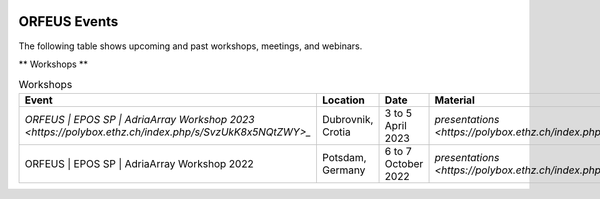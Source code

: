 .. figure:: _static/orfeuslogo.jpg

ORFEUS Events
=============

The following table shows upcoming and past workshops, meetings, and webinars.

** Workshops **

.. list-table:: Workshops
   :widths: 25 25 25 25
   :header-rows: 1

   * - Event
     - Location
     - Date
     - Material
   * - `ORFEUS | EPOS SP | AdriaArray Workshop 2023 <https://polybox.ethz.ch/index.php/s/SvzUkK8x5NQtZWY>_`
     - Dubrovnik, Crotia
     - 3 to 5 April 2023
     - `presentations <https://polybox.ethz.ch/index.php/s/LzfAXVExLOBcMOb>_`
   * - ORFEUS | EPOS SP | AdriaArray Workshop 2022
     - Potsdam, Germany
     - 6 to 7 October 2022
     - `presentations <https://polybox.ethz.ch/index.php/s/IrAUN9bplQeCPLC>_`
